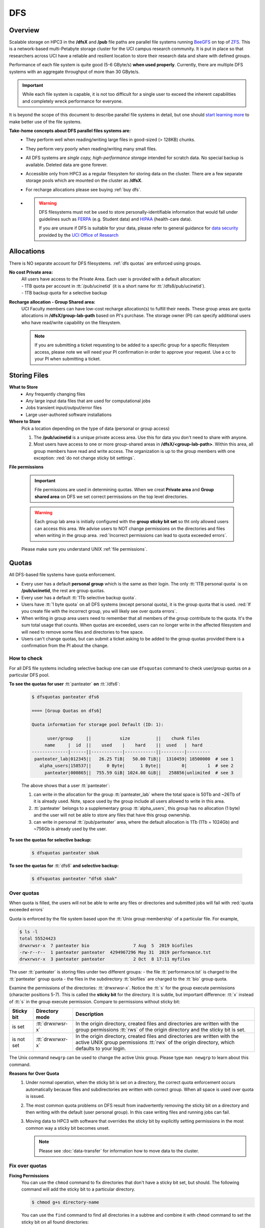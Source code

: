 .. _dfs:

DFS 
====

Overview
--------

Scalable storage on HPC3 in the **/dfsX**  and **/pub** file paths are parallel file systems running
`BeeGFS <https://www.beegfs.io/c/>`_ on top of `ZFS <https://zfsonlinux.org/>`_. 
This is a network-based multi-Petabyte storage cluster for the UCI campus research community.
It is put in place so that researchers across UCI have a reliable and resilient location
to store their research data and share with defined groups.

Performance of each file system is quite good (5-6 GByte/s) **when used properly**. 
Currently, there are multiple DFS systems with an aggregate throughput of more than 30 GByte/s.

.. important:: While each file system is capable, it is not too difficult for a single user to
               exceed the inherent capabilities and completely wreck performance for everyone.

It is beyond the scope of this document to describe parallel file systems in detail, but one 
should `start learning more <https://en.wikipedia.org/wiki/BeeGFS>`_ to make better use of the
file systems. 

**Take-home concepts about DFS parallel files systems are:**
  * They perform well when reading/writing large files in good-sized (> 128KB) chunks.
  * They perform very poorly when reading/writing many small files.
  * All DFS systems are *single copy, high-performance storage* intended for scratch data. 
    No special backup is available. Deleted data are gone forever.
  * Accessible only from HPC3 as a regular filesystem for storing data on the cluster.
    There are a few separate storage pools which are mounted on the cluster as **/dfsX**.
  * For recharge allocations please see buying :ref:`buy dfs`.
  * .. warning :: DFS filesystems  must not be used to store personally-identifiable information that would fall
                 under guidelines  such as `FERPA <https://www2.ed.gov/policy/gen/guid/fpco/ferpa/index.html>`_
                 (e.g. Student data) and `HIPAA <https://www.hhs.gov/hipaa/index.html>`_ (health-care data).

                 If you are unsure if DFS is suitable for your data, please refer to general guidance for
                 `data security <https://research.uci.edu/compliance/human-research-protections/researchers/data-security.html>`_
                 provided by the `UCI Office of Research <https://www.research.uci.edu/>`_

.. _dfs allocations:

Allocations
-----------

There is NO separate account for DFS filesystems. 
:ref:`dfs quotas` are enforced using groups.

**No cost Private area:** 
  | All users have access to the Private Area. Each user is provided with a default allocation:
  | - 1TB quota per account in :tt:`/pub/ucinetid` (it is a short name for :tt:`/dfs8/pub/ucinetid`).
  | - 1TB backup quota for a selective backup

**Recharge allocation - Group Shared area:**
  UCI Faculty members can have low-cost recharge allocation(s) to fulfill their needs.
  These group areas are quota allocations in **/dfsX/group-lab-path** based on PI's purchase.
  The storage owner (PI) can specify additional users who have read/write capability on the filesystem.

  .. note:: If you are submitting a ticket requesting to
            be added to a specific group for a specific filesystem access, please note
            we will need your PI confirmation in order to approve your request.
            Use a cc to your PI when submitting a ticket. 

.. _dfs files:

Storing Files
-------------

**What to Store**
  * Any frequently changing files
  * Any large input data files that are used for computational jobs
  * Jobs transient input/output/error files
  * Large user-authored software installations
  
**Where to Store**
  Pick a location depending on the type of data (personal or group access)

  1. The **/pub/ucinetid** is a unique private access area. Use this for data you don't need to share with anyone.
  2. Most users have access to one or more group-shared areas in **/dfsX/<group-lab-path>**.
     Within this area, all group members have read and write access.
     The organization is up to the group members with one exception: :red:`do not change sticky bit settings`. 

**File permissions**

  .. important:: File permissions are used in determining quotas.
                 When we creat **Private area** and  **Group shared area** on DFS 
                 we set correct permissions on the top level directories. 


  .. warning:: Each group lab area is initially configured with the **group sticky bit set**
               so tht only allowed users can access this area. We advise users to NOT change
               permissions on the directories and files when writing in the group area.
               :red:`Incorrect permissions can lead to quota exceeded errors`.


  Please make sure you understand UNIX :ref:`file permissions`.


.. _dfs quotas:

Quotas
------

All DFS-based file systems have quota enforcement.  

- Every user has a default **personal group** which is the same as their login.
  The only :tt:`1TB personal quota` is on **/pub/ucinetid**, the rest are group quotas.

- Every user has a default :tt:`1Tb selective backup quota`.

- Users have :tt:`1 byte quota` on all DFS systems (except personal quota), it is the group quota
  that is used. :red:`If you create file with the incorrect group, you will likely
  see over quota errors`.

- When writing in group area users need to remember that all members of the
  group contribute to the quota. It's the sum total usage that counts.
  When quotas are exceeded, users can no longer write in the affected
  filesystem  and will need to remove some files and directories to free space.

- Users can't change quotas, but can submit a ticket asking to be added
  to the group quotas provided there is a confirmation from the PI about the change.

.. _dfs check quotas:

How to check
^^^^^^^^^^^^

For all DFS file systems  including selective backup one can use ``dfsquotas``
command to check user/group quotas on a particular DFS pool. 

**To see the quotas for user** :tt:`panteater` **on** :tt:`/dfs6`:

  .. code-block:: console

     $ dfsquotas panteater dfs6

     ==== [Group Quotas on dfs6]

     Quota information for storage pool Default (ID: 1):

           user/group     ||           size          ||    chunk files
          name     |  id  ||    used    |    hard    ||  used   |  hard
     --------------|------||------------|------------||---------|---------
      panteater_lab|012345||   26.25 TiB|   50.00 TiB||  1310459| 18500000  # see 1
        alpha_users|158537||      0 Byte|      1 Byte||        0|        1  # see 2
          panteater|000865||  755.59 GiB| 1024.00 GiB||   258856|unlimited  # see 3

  The above shows that a user :tt:`panteater`:

  1. can write in the allocation for the group :tt:`panteater_lab`
     where the total space is 50Tb and ~26Tb of it is already used. Note, space
     used by the group include all users allowed to write in this area.
  2. :tt:`panteater` belongs to a supplementary group :tt:`alpha_users`, this group
     has no allocation (1 byte) and the user will not be able to store any files
     that have this group ownership.
  3. can write in personal :tt:`/pub/panteater` area, where the default allocation
     is 1Tb (1Tb = 1024Gb) and ~756Gb is already used by the user.

**To see the quotas for selective backup:**

  .. code-block:: console

     $ dfsquotas panteater sbak

**To see the quotas for** :tt:`dfs6` **and selective backup:**

  .. code-block:: console

     $ dfsquotas panteater "dfs6 sbak"


.. _dfs over quota:

Over quotas
^^^^^^^^^^^

When quota is filled, the users will not be able to write any files 
or directories and submitted jobs will fail with :red:`quota exceeded errors`

Quota is enforced by the file system based upon the :tt:`Unix group membership`
of a particular file.  For example,

.. code-block:: console

   $ ls -l
   total 55524423
   drwxrwsr-x  7 panteater bio                 7 Aug  5  2019 biofiles
   -rw-r--r--  1 panteater panteater  4294967296 May 31  2019 performance.tst
   drwxrwsr-x  3 panteater panteater           2 Oct  8 17:11 myfiles


The user :tt:`panteater` is storing files under two different groups:
- the file :tt:`performance.tst` is charged to the :tt:`panteater` group quota
- the files in the subdirectory :tt:`biofiles` are charged to the :tt:`bio` group quota.

Examine the permissions of the directories: :tt:`drwxrwsr-x`. Notice the :tt:`s` for 
the group execute permissions (character positions 5-7). This is called the **sticky bit** for the directory.
It is subtle, but important difference: :tt:`x` instead of :tt:`s` in the group execute permission.
Compare to permissions without sticky bit: 

.. _sticky bit:

.. table::
   :class: noscroll-table

   +--------------+------------------+-----------------------------------------------------------------+
   |  Sticky  bit | Directory mode   | Description                                                     |
   +==============+==================+=================================================================+
   |              | :tt:`drwxrwsr-x` | In the origin directory, created files and directories are      | 
   | is set       |                  | written with the group permissions :tt:`rws`  of the origin     |
   |              |                  | directory and the sticky bit is set.                            |
   +--------------+------------------+-----------------------------------------------------------------+
   |              | :tt:`drwxrwxr-x` | In the origin directory, created files and directories are      |
   |              |                  | written with the active UNIX group permissions :tt:`rwx` of the |
   | is not set   |                  | origin directory, which defaults to your login.                 |     
   +--------------+------------------+-----------------------------------------------------------------+

The Unix command ``newgrp`` can be used to change the active Unix group.
Please type ``man newgrp`` to learn about this command.

**Reasons for Over Quota**
  1. Under normal operation, when the sticky bit is set on a directory, the correct quota enforcement 
     occurs automatically because files and subdirectories are written with correct group.
     When all space is used over quota is issued. 
  2. The most common quota problems on DFS result from inadvertently removing 
     the sticky bit on a directory and then writing with the default (user personal group).
     In this case writing files and running  jobs can fail.
  3. Moving data to HPC3 with software that overrides the sticky bit by explicitly setting 
     permissions in the most common way a sticky bit becomes unset.

     .. note:: Please see :doc:`data-transfer` for information how to 
               move data to the cluster.


.. _fix dfs overquota:

Fix over quotas
^^^^^^^^^^^^^^^

**Fixing Permissions**
  You can use the ``chmod`` command to fix directories that don't have a sticky bit set,
  but should.  The following command  will add the sticky bit to a particular directory.

  .. code-block:: console

     $ chmod g+s directory-name

  You can use the ``find`` command to find all directories in a subtree and
  combine it with ``chmod`` command to set the sticky bit on all found
  directories:

  .. code-block:: console
  
     $ find . -type d -exec chmod g+s {} \; -print

**Fixing Group Ownership**
  You can also use the ``chgrp`` command to change the group ownership of 
  a file or directory. For example, to change the group from :tt:`panteater` to :tt:`bio`
  on a specific file (or directory):

  .. code-block:: console
  
     $ ls -l performance.txt
     -rw-r--r--  1 panteater panteater  4294967296 May 31  2019 performance.tst
     $ chgrp bio performance.txt
     $ ls -l performance.txt
     -rw-r--r--  1 panteater bio        4294967296 May 31  2019 performance.tst

  The :tt:`ls -l` command is used to show permissions before and after the change. 

.. _selective backup:

Selective Backup
----------------

*We cannot backup everything on the cluster*. Selective Backup allows the
users to choose what is important and have it automatically saved. The physical
location of the backup server is different from the cluster location for extra protection.

.. note:: You will want to backup only critical data such as scripts, programs, etc.

.. warning:: DO NOT backup data you can get from other sources, especially large data-sets.

.. important:: If you go past your backup quota then backups stops
               for your account. The backup will fail as no new data
               can be written to the backup server since you reached your limit.

.. _selective backup default:

Default settings
^^^^^^^^^^^^^^^^

The Selective Backup is based on ``rsync`` in conjunction with GNU Parallel. The combination
maximizes the network throughput and server capabilities in order to backup hundreds of
user accounts from multiple public and private filesystems.

The Selective Backup process will automatically start saving your home directory
as well as some public and private disk spaces. 

.. note:: | For a majority of users defauls are sufficient. 
          | There is nothing for you to do if you like the defaults.

Users manage their Selective Backup via two **control files** located in their
:tt:`$HOME` directory:

1. **.hpc-selective-backup**
   This file  lists (1) backup options and the (2) files/directories names to be saved in order of
   priority from the most to the least important. All backup options are initially commented out.

   The files are backed in the order as they are listed. That way, if a user runs out of
   selective disk quota before all listed files have been backed up, at least their most
   prized data are saved.  By default, this file contains :tt:`$HOME` and
   :tt:`/pub` areas of your account:

   .. code-block:: bash

      /data/homezvolX/ucinetid
      /pub/ucinetid

   The following table lists all available backup options:

   .. table::
      :class: noscroll-table
   
      +--------------------------+------------------------------------------------------------------+
      |  Selective Bakup Option  | What it does                                                     |
      +==========================+==================================================================+
      | HPC_SEND_EMAIL_SUMMARY   | Sends you daily email summaries of your saves.                   | 
      |                          | *Default is NO summary email notifications*.                     |
      +--------------------------+------------------------------------------------------------------+
      | HPC_SEND_EMAIL_ON_ERROR  | You will receive an email only if rsync completes with an error. |
      |                          | Error being non-zero exit status from rsync.                     |
      |                          | Consult the ``man rsync`` page for error values and meaning.     | 
      |                          | *Default is NO email notifications.*                             |
      +--------------------------+------------------------------------------------------------------+
      | HPC_KEEP_DELETED=X       | Keep deleted files on the backup server for X days where X       |
      |                          | is a number in 0-90 range.  Deleted files are files you removed  |
      |                          | from the source location.  *Default is 14 days.*                 |
      +--------------------------+------------------------------------------------------------------+

2. **.hpc-selective-backup-exclude**
   This file lists file/directories names you want to exclude from backup.
   By default, this file excludes ZFS  snapshots from :tt:`$HOME`:

   .. code-block:: bash

      $HOME/.zfs

   For more information on ``rsync`` exclude patterns please see the "ANCHORING
   INCLUDE/EXCLUDE PATTERNS” section of ``man rsync`` command output.


.. _selective backup custom:

Custom settings
^^^^^^^^^^^^^^^

To customize, edit control files with your favorite editor.
We highly recommend the following:

1. **request email notifications** to make sure things are working

   Choose one of two *SEND_EMAIL* options in :tt:`.hpc-selective-backup` file
   and uncomment it (remove the :tt:`#` sign at the beginning of the line).
   For example, if you choose to receive email notifications in the event of errors,
   edit your configuration file and change the line:

   .. code-block:: console

      # HPC_SEND_EMAIL_ON_ERROR

   to:

   .. code-block:: console

      HPC_SEND_EMAIL_ON_ERROR

2. **perform some spot checks** of what you think is being saved
   to make sure your data is indeed being backed-up.

.. _selective backup location:

Where backups are
^^^^^^^^^^^^^^^^^

A user can access backup files on the login nodes of the cluster
from the following paths:

**/sbak/selective-backup/hpc-backups/ucinetid/data/homezvolX/ucinetid**
  for user $HOME
**/sbak/selective-backup/hpc-backups/ucinetid/pub/ucinetid**
 for /pub/$USER/
**/sbak/selective-backup/hpc-backups/ucinetid/DELETED-FILES/$DATE**
  for deleted files by date, count towards backup quota.
**/sbak/selective-backup/hpc-logs/$DATE/ucinetid**
  for backup logs are available for the past X days where X is defined
  in *HPC_KEEP_DELETED=X* in your :t:`.hpc-selective-backup` 
  
.. _selective backup recovery:

Deleted files recovery
----------------------

.. note:: Deleted files and directories can be recovered provided they exist in the selective backup.
          Note: You have to be on a login node to access backup files.

Here is a general procedure for user :tt:`panteater` to restore accidentally 
deleted directory :tt:`spring-2022` and files in it.

.. code-block:: console

   $ cd /sbak/selective-backup/hpc-backups/panteater/DELETED-FILES   # see 1
   $ find . -type d -name spring-2022                                # see 2
   ./2022-0621/pub/panteater/spring-2022
   ./2022-0629/pub/panteater/spring-2022
   $ ls ./2022-0629/pub/panteater/spring-2022/                       # see 3
   schedule1    schedule1.sub   slurm.template
   $ cp -p -r ./2022-0629/pub/panteater/spring-2022 /pub/panteater   # see 4

The above commands mean:

1. This command puts you at the top level of a backup directory for your files.
2. This command finds all backups by date where the desired directory exists.
3. Run ``ls`` command for the specific snapshot to see if it has needed files.
4. If needed files exists in the backup, user can copy the files back to the pub directory.
   It is recommended to use ``-p`` and ``-r`` options. Option ``-p`` makes sure that
   copy command preserves the time stamp and the ownership of a file. 
   Option ``-r`` means "copy recursively", this is needed when copying a directory and its contents.
